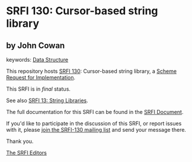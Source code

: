 * SRFI 130: Cursor-based string library

** by John Cowan



keywords: [[https://srfi.schemers.org/?keywords=data-structure][Data Structure]]

This repository hosts [[https://srfi.schemers.org/srfi-130/][SRFI 130]]: Cursor-based string library, a [[https://srfi.schemers.org/][Scheme Request for Implementation]].

This SRFI is in /final/ status.

See also [[https://srfi.schemers.org/srfi-13/][SRFI 13: String Libraries]].

The full documentation for this SRFI can be found in the [[https://srfi.schemers.org/srfi-130/srfi-130.html][SRFI Document]].

If you'd like to participate in the discussion of this SRFI, or report issues with it, please [[https://srfi.schemers.org/srfi-130/][join the SRFI-130 mailing list]] and send your message there.

Thank you.


[[mailto:srfi-editors@srfi.schemers.org][The SRFI Editors]]
